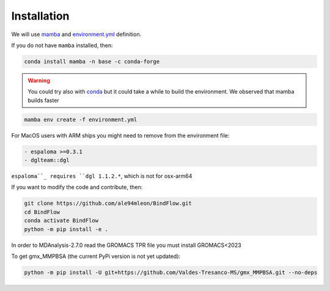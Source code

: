 Installation
============

We will use `mamba <https://mamba.readthedocs.io/en/latest/>`__ and `environment.yml <https://github.com/ale94mleon/BindFlow/blob/main/environment.yml>`__ definition.

If you do not have ``mamba`` installed, then:

.. code-block:: bash

  conda install mamba -n base -c conda-forge

.. warning::

  You could try also with `conda <https://docs.conda.io/projects/conda/en/latest/user-guide/install/windows.html>`__ but it could take a while to build the environment. We observed that mamba builds faster

.. code-block:: bash

  mamba env create -f environment.yml

For MacOS users with ARM ships you might need to remove from the environment file:

.. code-block:: yaml
  
  - espaloma >=0.3.1
  - dglteam::dgl

``espaloma``_ requires ``dgl 1.1.2.*``, which is not for osx-arm64

If you want to modify the code and contribute, then:

.. code-block:: bash

    git clone https://github.com/ale94mleon/BindFlow.git
    cd BindFlow 
    conda activate BindFlow
    python -m pip install -e .


In order to MDAnalysis-2.7.0 read the GROMACS TPR file you must install GROMACS<2023

To get gmx_MMPBSA (the current PyPi version is not yet updated):

.. code-block:: bash
  
  python -m pip install -U git+https://github.com/Valdes-Tresanco-MS/gmx_MMPBSA.git --no-deps 
  

